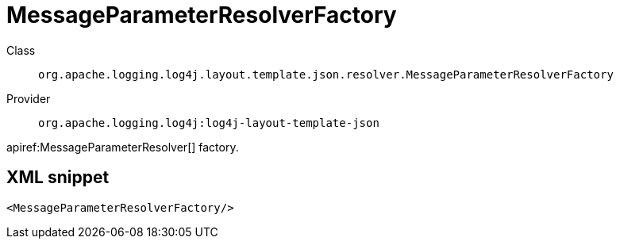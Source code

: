 ////
Licensed to the Apache Software Foundation (ASF) under one or more
contributor license agreements. See the NOTICE file distributed with
this work for additional information regarding copyright ownership.
The ASF licenses this file to You under the Apache License, Version 2.0
(the "License"); you may not use this file except in compliance with
the License. You may obtain a copy of the License at

    https://www.apache.org/licenses/LICENSE-2.0

Unless required by applicable law or agreed to in writing, software
distributed under the License is distributed on an "AS IS" BASIS,
WITHOUT WARRANTIES OR CONDITIONS OF ANY KIND, either express or implied.
See the License for the specific language governing permissions and
limitations under the License.
////

[#org_apache_logging_log4j_layout_template_json_resolver_MessageParameterResolverFactory]
= MessageParameterResolverFactory

Class:: `org.apache.logging.log4j.layout.template.json.resolver.MessageParameterResolverFactory`
Provider:: `org.apache.logging.log4j:log4j-layout-template-json`


apiref:MessageParameterResolver[] factory.

[#org_apache_logging_log4j_layout_template_json_resolver_MessageParameterResolverFactory-XML-snippet]
== XML snippet
[source, xml]
----
<MessageParameterResolverFactory/>
----

